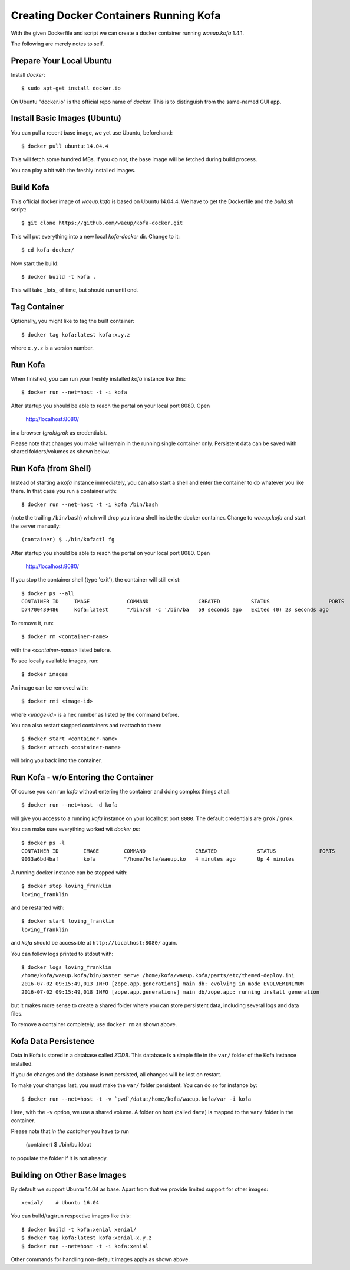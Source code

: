 Creating Docker Containers Running Kofa
=======================================

With the given Dockerfile and script we can create a docker container
running `waeup.kofa` 1.4.1.

The following are merely notes to self.

Prepare Your Local Ubuntu
-------------------------

Install `docker`::

  $ sudo apt-get install docker.io

On Ubuntu "docker.io" is the official repo name of `docker`. This is
to distinguish from the same-named GUI app.


Install Basic Images (Ubuntu)
-----------------------------

You can pull a recent base image, we yet use Ubuntu, beforehand::

  $ docker pull ubuntu:14.04.4

This will fetch some hundred MBs. If you do not, the base image will
be fetched during build process.

You can play a bit with the freshly installed images.


Build Kofa
----------

This official docker image of `waeup.kofa` is based on Ubuntu
14.04.4. We have to get the Dockerfile and the `build.sh` script::

  $ git clone https://github.com/waeup/kofa-docker.git

This will put everything into a new local `kofa-docker` dir. Change to
it::

  $ cd kofa-docker/

Now start the build::

  $ docker build -t kofa .

This will take _lots_ of time, but should run until end.


Tag Container
-------------

Optionally, you might like to tag the built container::

  $ docker tag kofa:latest kofa:x.y.z

where ``x.y.z`` is a version number.


Run Kofa
--------

When finished, you can run your freshly installed `kofa` instance like
this::

  $ docker run --net=host -t -i kofa

After startup you should be able to reach the portal on your local
port 8080. Open

  http://localhost:8080/

in a browser (`grok`/`grok` as credentials).

Please note that changes you make will remain in the running single
container only. Persistent data can be saved with shared
folders/volumes as shown below.


Run Kofa (from Shell)
---------------------

Instead of starting a `kofa` instance immediately, you can also start
a shell and enter the container to do whatever you like there. In that
case you run a container with::

  $ docker run --net=host -t -i kofa /bin/bash

(note the trailing ``/bin/bash``) whch will drop you into a shell
inside the docker container. Change to `waeup.kofa` and start the
server manually::

  (container) $ ./bin/kofactl fg

After startup you should be able to reach the portal on your local
port 8080. Open

  http://localhost:8080/

If you stop the container shell (type 'exit'), the container will
still exist::

  $ docker ps --all
  CONTAINER ID     IMAGE            COMMAND                CREATED          STATUS                   PORTS            NAMES
  b74700439486     kofa:latest      "/bin/sh -c '/bin/ba   59 seconds ago   Exited (0) 23 seconds ago                 hopeful_ptolemy


To remove it, run::

  $ docker rm <container-name>

with the `<container-name>` listed before.

To see locally available images, run::

  $ docker images

An image can be removed with::

  $ docker rmi <image-id>

where `<image-id>` is a hex number as listed by the command
before.

You can also restart stopped containers and reattach to them::

  $ docker start <container-name>
  $ docker attach <container-name>

will bring you back into the container.


Run Kofa - w/o Entering the Container
-------------------------------------

Of course you can run `kofa` without entering the container and doing
complex things at all::

  $ docker run --net=host -d kofa

will give you access to a running `kofa` instance on your localhost
port ``8080``. The default credentials are ``grok`` / ``grok``.

You can make sure everything worked wit `docker ps`::

  $ docker ps -l
  CONTAINER ID        IMAGE        COMMAND                CREATED             STATUS              PORTS               NAMES
  9033a6bd4baf        kofa         "/home/kofa/waeup.ko   4 minutes ago       Up 4 minutes                            loving_franklin

A running docker instance can be stopped with::

  $ docker stop loving_franklin
  loving_franklin

and be restarted with::

  $ docker start loving_franklin
  loving_franklin

and `kofa` should be accessible at ``http://localhost:8080/`` again.

You can follow logs printed to stdout with::

  $ docker logs loving_franklin
  /home/kofa/waeup.kofa/bin/paster serve /home/kofa/waeup.kofa/parts/etc/themed-deploy.ini
  2016-07-02 09:15:49,013 INFO [zope.app.generations] main db: evolving in mode EVOLVEMINIMUM
  2016-07-02 09:15:49,018 INFO [zope.app.generations] main db/zope.app: running install generation

but it makes more sense to create a shared folder where you can store
persistent data, including several logs and data files.

To remove a container completely, use ``docker rm`` as shown above.


Kofa Data Persistence
---------------------

Data in Kofa is stored in a database called `ZODB`. This database is a
simple file in the ``var/`` folder of the Kofa instance installed.

If you do changes and the database is not persisted, all changes will
be lost on restart.

To make your changes last, you must make the ``var/`` folder
persistent. You can do so for instance by::

  $ docker run --net=host -t -v `pwd`/data:/home/kofa/waeup.kofa/var -i kofa

Here, with the ``-v`` option, we use a shared volume. A folder on host
(called ``data``) is mapped to the ``var/`` folder in the container.

Please note that *in the container* you have to run

  (container) $ ./bin/buildout

to populate the folder if it is not already.



Building on Other Base Images
-----------------------------

By default we support Ubuntu 14.04 as base. Apart from that we provide
limited support for other images::

  xenial/    # Ubuntu 16.04

You can build/tag/run respective images like this::

  $ docker build -t kofa:xenial xenial/
  $ docker tag kofa:latest kofa:xenial-x.y.z
  $ docker run --net=host -t -i kofa:xenial

Other commands for handling non-default images apply as shown above.

